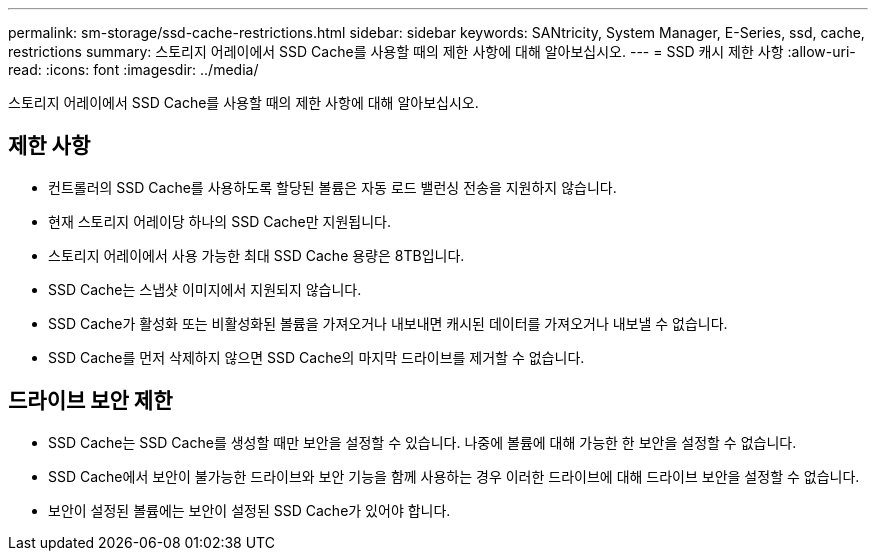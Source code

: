 ---
permalink: sm-storage/ssd-cache-restrictions.html 
sidebar: sidebar 
keywords: SANtricity, System Manager, E-Series, ssd, cache, restrictions 
summary: 스토리지 어레이에서 SSD Cache를 사용할 때의 제한 사항에 대해 알아보십시오. 
---
= SSD 캐시 제한 사항
:allow-uri-read: 
:icons: font
:imagesdir: ../media/


[role="lead"]
스토리지 어레이에서 SSD Cache를 사용할 때의 제한 사항에 대해 알아보십시오.



== 제한 사항

* 컨트롤러의 SSD Cache를 사용하도록 할당된 볼륨은 자동 로드 밸런싱 전송을 지원하지 않습니다.
* 현재 스토리지 어레이당 하나의 SSD Cache만 지원됩니다.
* 스토리지 어레이에서 사용 가능한 최대 SSD Cache 용량은 8TB입니다.
* SSD Cache는 스냅샷 이미지에서 지원되지 않습니다.
* SSD Cache가 활성화 또는 비활성화된 볼륨을 가져오거나 내보내면 캐시된 데이터를 가져오거나 내보낼 수 없습니다.
* SSD Cache를 먼저 삭제하지 않으면 SSD Cache의 마지막 드라이브를 제거할 수 없습니다.




== 드라이브 보안 제한

* SSD Cache는 SSD Cache를 생성할 때만 보안을 설정할 수 있습니다. 나중에 볼륨에 대해 가능한 한 보안을 설정할 수 없습니다.
* SSD Cache에서 보안이 불가능한 드라이브와 보안 기능을 함께 사용하는 경우 이러한 드라이브에 대해 드라이브 보안을 설정할 수 없습니다.
* 보안이 설정된 볼륨에는 보안이 설정된 SSD Cache가 있어야 합니다.

